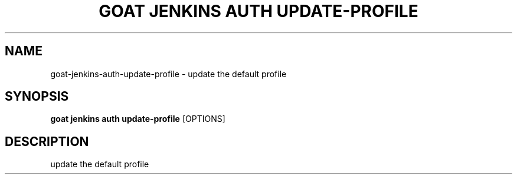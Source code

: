 .TH "GOAT JENKINS AUTH UPDATE-PROFILE" "1" "2023-09-21" "2023.9.20.2226" "goat jenkins auth update-profile Manual"
.SH NAME
goat\-jenkins\-auth\-update-profile \- update the default profile
.SH SYNOPSIS
.B goat jenkins auth update-profile
[OPTIONS]
.SH DESCRIPTION
update the default profile
